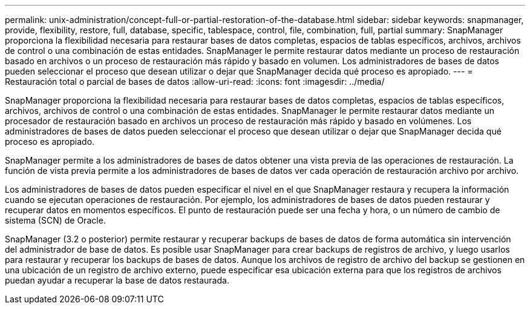 ---
permalink: unix-administration/concept-full-or-partial-restoration-of-the-database.html 
sidebar: sidebar 
keywords: snapmanager, provide, flexibility, restore, full, database, specific, tablespace, control, file, combination, full, partial 
summary: SnapManager proporciona la flexibilidad necesaria para restaurar bases de datos completas, espacios de tablas específicos, archivos, archivos de control o una combinación de estas entidades. SnapManager le permite restaurar datos mediante un proceso de restauración basado en archivos o un proceso de restauración más rápido y basado en volumen. Los administradores de bases de datos pueden seleccionar el proceso que desean utilizar o dejar que SnapManager decida qué proceso es apropiado. 
---
= Restauración total o parcial de bases de datos
:allow-uri-read: 
:icons: font
:imagesdir: ../media/


[role="lead"]
SnapManager proporciona la flexibilidad necesaria para restaurar bases de datos completas, espacios de tablas específicos, archivos, archivos de control o una combinación de estas entidades. SnapManager le permite restaurar datos mediante un procesador de restauración basado en archivos un proceso de restauración más rápido y basado en volúmenes. Los administradores de bases de datos pueden seleccionar el proceso que desean utilizar o dejar que SnapManager decida qué proceso es apropiado.

SnapManager permite a los administradores de bases de datos obtener una vista previa de las operaciones de restauración. La función de vista previa permite a los administradores de bases de datos ver cada operación de restauración archivo por archivo.

Los administradores de bases de datos pueden especificar el nivel en el que SnapManager restaura y recupera la información cuando se ejecutan operaciones de restauración. Por ejemplo, los administradores de bases de datos pueden restaurar y recuperar datos en momentos específicos. El punto de restauración puede ser una fecha y hora, o un número de cambio de sistema (SCN) de Oracle.

SnapManager (3.2 o posterior) permite restaurar y recuperar backups de bases de datos de forma automática sin intervención del administrador de base de datos. Es posible usar SnapManager para crear backups de registros de archivo, y luego usarlos para restaurar y recuperar los backups de bases de datos. Aunque los archivos de registro de archivo del backup se gestionen en una ubicación de un registro de archivo externo, puede especificar esa ubicación externa para que los registros de archivos puedan ayudar a recuperar la base de datos restaurada.
